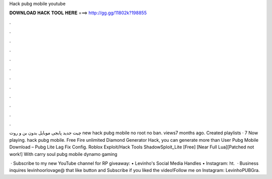Hack pubg mobile youtube



𝐃𝐎𝐖𝐍𝐋𝐎𝐀𝐃 𝐇𝐀𝐂𝐊 𝐓𝐎𝐎𝐋 𝐇𝐄𝐑𝐄 ===> http://gg.gg/11802k?198855



.



.



.



.



.



.



.



.



.



.



.



.

چیت جدید پابجی موبایل بدون بن و روت new hack pubg mobile no root no ban. views7 months ago. Created playlists · 7 Now playing. hack pubg mobile. Free Fire unlimited Diamond Generator Hack, you can generate more than User  Pubg Mobile Download – Pubg Lite Lag Fix Config. Roblox Exploit/Hack Tools ShadowSploit_Lite [Free] [Near Full Lua][Patched not work!] With carry soul pubg mobile dynamo gaming 

 · Subscribe to my new YouTube channel for RP giveaway: • Levinho's Social Media Handles • Instagram: ht.  · Business inquires levinhoorlovage@ that like button and Subscribe if you liked the video!Follow me on Instagram: LevinhoPUBGra.
